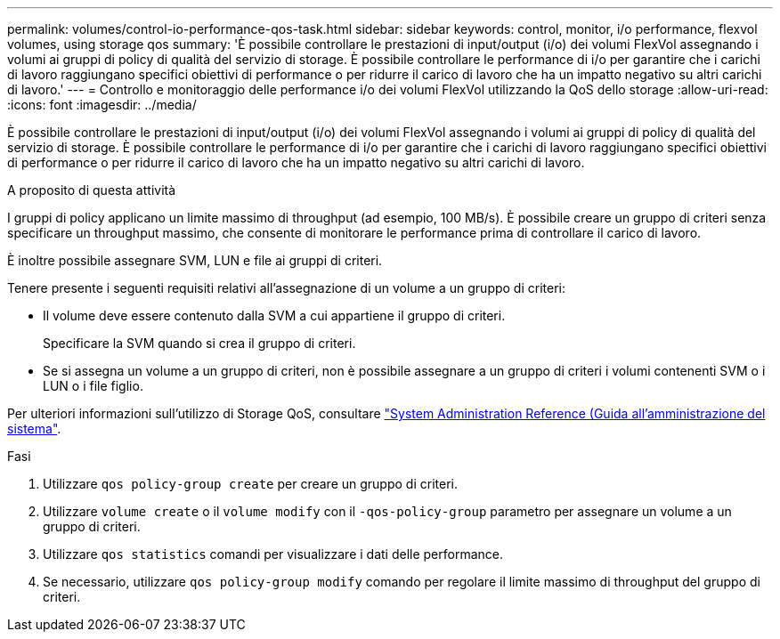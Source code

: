 ---
permalink: volumes/control-io-performance-qos-task.html 
sidebar: sidebar 
keywords: control, monitor, i/o performance, flexvol volumes, using storage qos 
summary: 'È possibile controllare le prestazioni di input/output (i/o) dei volumi FlexVol assegnando i volumi ai gruppi di policy di qualità del servizio di storage. È possibile controllare le performance di i/o per garantire che i carichi di lavoro raggiungano specifici obiettivi di performance o per ridurre il carico di lavoro che ha un impatto negativo su altri carichi di lavoro.' 
---
= Controllo e monitoraggio delle performance i/o dei volumi FlexVol utilizzando la QoS dello storage
:allow-uri-read: 
:icons: font
:imagesdir: ../media/


[role="lead"]
È possibile controllare le prestazioni di input/output (i/o) dei volumi FlexVol assegnando i volumi ai gruppi di policy di qualità del servizio di storage. È possibile controllare le performance di i/o per garantire che i carichi di lavoro raggiungano specifici obiettivi di performance o per ridurre il carico di lavoro che ha un impatto negativo su altri carichi di lavoro.

.A proposito di questa attività
I gruppi di policy applicano un limite massimo di throughput (ad esempio, 100 MB/s). È possibile creare un gruppo di criteri senza specificare un throughput massimo, che consente di monitorare le performance prima di controllare il carico di lavoro.

È inoltre possibile assegnare SVM, LUN e file ai gruppi di criteri.

Tenere presente i seguenti requisiti relativi all'assegnazione di un volume a un gruppo di criteri:

* Il volume deve essere contenuto dalla SVM a cui appartiene il gruppo di criteri.
+
Specificare la SVM quando si crea il gruppo di criteri.

* Se si assegna un volume a un gruppo di criteri, non è possibile assegnare a un gruppo di criteri i volumi contenenti SVM o i LUN o i file figlio.


Per ulteriori informazioni sull'utilizzo di Storage QoS, consultare link:../system-admin/index.html["System Administration Reference (Guida all'amministrazione del sistema"].

.Fasi
. Utilizzare `qos policy-group create` per creare un gruppo di criteri.
. Utilizzare `volume create` o il `volume modify` con il `-qos-policy-group` parametro per assegnare un volume a un gruppo di criteri.
. Utilizzare `qos statistics` comandi per visualizzare i dati delle performance.
. Se necessario, utilizzare `qos policy-group modify` comando per regolare il limite massimo di throughput del gruppo di criteri.

